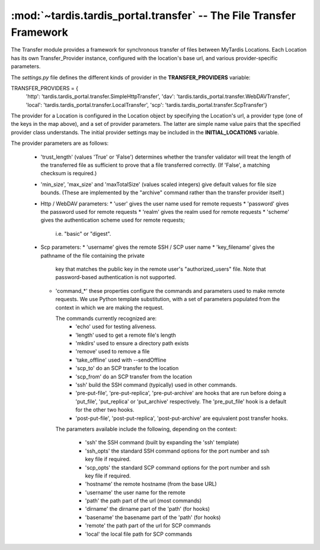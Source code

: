 .. _ref-transfer:

:mod:`~tardis.tardis_portal.transfer` -- The File Transfer Framework
====================================================================

.. py:module:: tardis.tardis_portal.transfer
.. moduleauthor:: Stephen Crawley <s.crawley@uq.edu.au>

The Transfer module provides a framework for synchronous transfer of
files between MyTardis Locations.  Each Location has its own 
Transfer_Provider instance, configured with the location's base url,
and various provider-specific parameters.

The *settings.py* file defines the different kinds of provider in the
**TRANSFER_PROVIDERS** variable::

TRANSFER_PROVIDERS = {
    'http': 'tardis.tardis_portal.transfer.SimpleHttpTransfer',
    'dav': 'tardis.tardis_portal.transfer.WebDAVTransfer',
    'local': 'tardis.tardis_portal.transfer.LocalTransfer',
    'scp': 'tardis.tardis_portal.transfer.ScpTransfer'}

The provider for a Location is configured in the Location object by specifying
the Location's url, a provider type (one of the keys in the map above), and a
set of provider parameters.  The latter are simple name value pairs that the 
specified provider class understands.  The initial provider settings may be 
included in the **INITIAL_LOCATIONS** variable.

The provider parameters are as follows:

  * 'trust_length' (values 'True' or 'False') determines whether the 
    transfer validator will treat the length of the transferred file as
    sufficient to prove that a file transferred correctly.  (If 'False',
    a matching checksum is required.)
  * 'min_size', 'max_size' and 'maxTotalSize' (values scaled integers) give 
    default values for file size bounds.  (These are implemented by the
    "archive" command rather than the transfer provider itself.)
  * Http / WebDAV parameters:
    * 'user' gives the user name used for remote requests
    * 'password' gives the password used for remote requests
    * 'realm' gives the realm used for remote requests
    * 'scheme' gives the authentication scheme used for remote requests; 
      i.e. "basic" or "digest".
  * Scp parameters:
    * 'username' gives the remote SSH / SCP user name
    * 'key_filename' gives the pathname of the file containing the private
      key that matches the public key in the remote user's "authorized_users"
      file.  Note that password-based authentication is not supported.
    * 'command_*' these properties configure the commands and parameters used
      to make remote requests.  We use Python template substitution, with a set
      of parameters populated from the context in which we are making the
      request.

      The commands currently recognized are:
        * 'echo' used for testing aliveness.
        * 'length' used to get a remote file's length
        * 'mkdirs' used to ensure a directory path exists
        * 'remove' used to remove a file
        * 'take_offline' used with --sendOffline
        * 'scp_to' do an SCP transfer to the location
        * 'scp_from' do an SCP transfer from the location
        * 'ssh' build the SSH command (typically) used in other commands.
        * 'pre-put-file', 'pre-put-replica', 'pre-put-archive' are hooks
          that are run before doing a 'put_file', 'put_replica' or 
          'put_archive' respectively.  The 'pre_put_file' hook is a default
          for the other two hooks.
        * 'post-put-file', 'post-put-replica', 'post-put-archive' are
          equivalent post transfer hooks.
      
      The parameters available include the following, depending on the
      context:

        * 'ssh' the SSH command (built by expanding the 'ssh' template)
        * 'ssh_opts' the standard SSH command options for the port number
          and ssh key file if required.
        * 'scp_opts' the standard SCP command options for the port number
          and ssh key file if required.
        * 'hostname' the remote hostname (from the base URL)
        * 'username' the user name for the remote
        * 'path' the path part of the url (most commands)
        * 'dirname' the dirname part of the 'path' (for hooks)
        * 'basename' the basename part of the 'path' (for hooks)
        * 'remote' the path part of the url for SCP commands
        * 'local' the local file path for SCP commands

